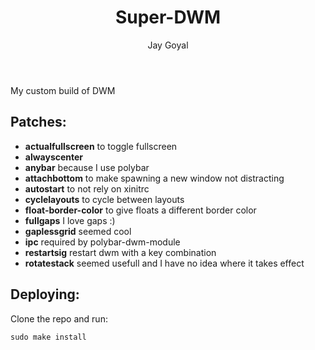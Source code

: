 #+TITLE: Super-DWM
#+AUTHOR: Jay Goyal

My custom build of DWM

** Patches:
   - *actualfullscreen* to toggle fullscreen
   - *alwayscenter*
   - *anybar* because I use polybar
   - *attachbottom* to make spawning a new window not distracting
   - *autostart* to not rely on xinitrc
   - *cyclelayouts* to cycle between layouts
   - *float-border-color* to give floats a different border color
   - *fullgaps* I love gaps :)
   - *gaplessgrid* seemed cool
   - *ipc* required by polybar-dwm-module
   - *restartsig* restart dwm with a key combination
   - *rotatestack* seemed usefull and I have no idea where it takes effect

** Deploying:
   Clone the repo and run:
   #+begin_src shell
	 sudo make install
   #+end_src

